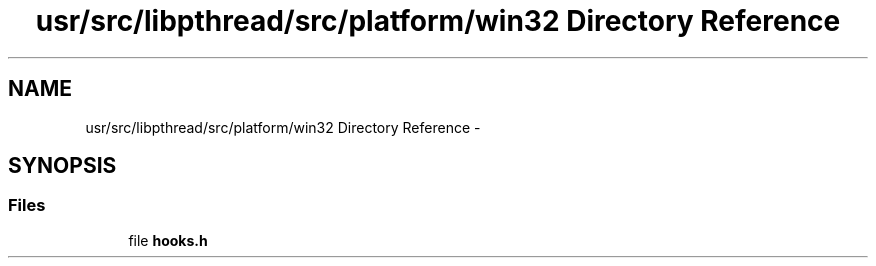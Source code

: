 .TH "usr/src/libpthread/src/platform/win32 Directory Reference" 3 "Sun Nov 9 2014" "Version 0.1" "aPlus" \" -*- nroff -*-
.ad l
.nh
.SH NAME
usr/src/libpthread/src/platform/win32 Directory Reference \- 
.SH SYNOPSIS
.br
.PP
.SS "Files"

.in +1c
.ti -1c
.RI "file \fBhooks\&.h\fP"
.br
.in -1c
